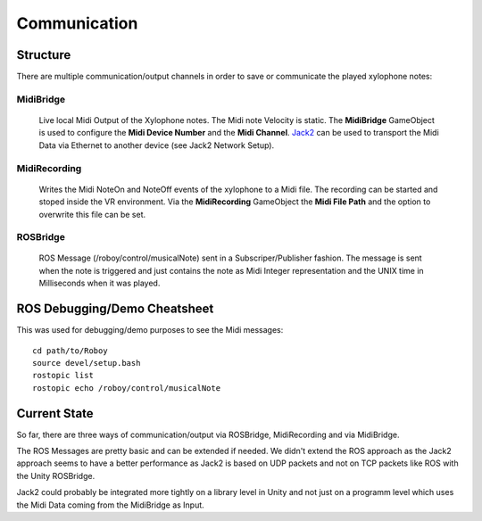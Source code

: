Communication
=============

Structure
---------

.. image:: _static/presentationOverview.jpg
	:alt: Communication Structure

There are multiple communication/output channels in order to save or communicate the played xylophone notes:

MidiBridge
^^^^^^^^^^
	Live local Midi Output of the Xylophone notes. The Midi note Velocity is static.
	The **MidiBridge** GameObject is used to configure the **Midi Device Number** and the **Midi Channel**.
	`Jack2 <https://github.com/jackaudio/jack2>`_ can be used to transport the Midi Data via Ethernet to another device (see Jack2 Network Setup).

	.. image:: _static/midi_bridge.png
	 :alt: MidiBridge GameObject

MidiRecording
^^^^^^^^^^^^^
	Writes the Midi NoteOn and NoteOff events of the xylophone to a Midi file.
	The recording can be started and stoped inside the VR environment.
	Via the **MidiRecording** GameObject the **Midi File Path** and the option to overwrite this file can be set.

	.. image:: _static/midi_recording.png
		:alt: MidiRecording GameObject

ROSBridge
^^^^^^^^^
	ROS Message (/roboy/control/musicalNote) sent in a Subscriper/Publisher fashion.
	The message is sent when the note is triggered and just contains the note as Midi Integer representation and the UNIX time in Milliseconds when it was played.

	.. image:: _static/ROS_messages.jpg
		:alt: ROS Midi messages




ROS Debugging/Demo Cheatsheet
-----------------------------

This was used for debugging/demo purposes to see the Midi messages::

	cd path/to/Roboy
	source devel/setup.bash
	rostopic list
	rostopic echo /roboy/control/musicalNote


Current State
-------------

So far, there are three ways of communication/output via ROSBridge, MidiRecording and via MidiBridge.

The ROS Messages are pretty basic and can be extended if needed.
We didn't extend the ROS approach as the Jack2 approach seems to have a better performance as Jack2 is based on UDP packets and not on TCP packets like ROS with the Unity ROSBridge.

Jack2 could probably be integrated more tightly on a library level in Unity and not just on a programm level which uses the Midi Data coming from the MidiBridge as Input.